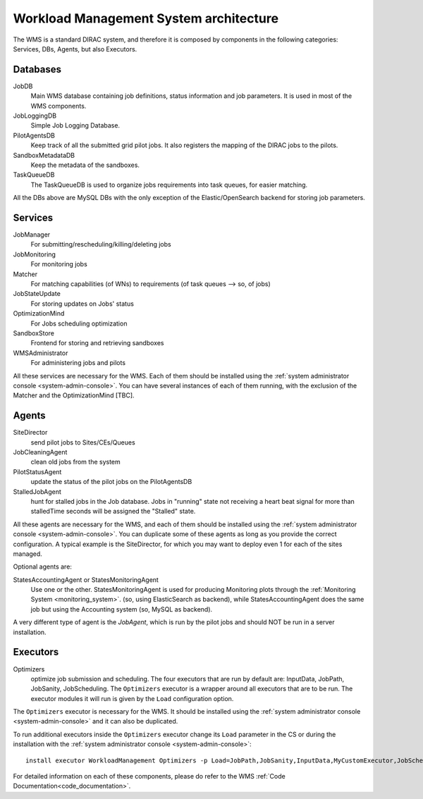 .. _WMSArchitecture:

=======================================
Workload Management System architecture
=======================================

The WMS is a standard DIRAC system, and therefore it is composed by components in the following categories: Services, DBs, Agents, but also Executors.


Databases
---------

JobDB
  Main WMS database containing job definitions, status information and job parameters. It is used in most of the WMS components.

JobLoggingDB
  Simple Job Logging Database.

PilotAgentsDB
  Keep track of all the submitted grid pilot jobs. It also registers the mapping of the DIRAC jobs to the pilots.

SandboxMetadataDB
  Keep the metadata of the sandboxes.

TaskQueueDB
  The TaskQueueDB is used to organize jobs requirements into task queues, for easier matching.

All the DBs above are MySQL DBs with the only exception of the Elastic/OpenSearch backend for storing job parameters.


Services
--------

JobManager
  For submitting/rescheduling/killing/deleting jobs

JobMonitoring
  For monitoring jobs

Matcher
  For matching capabilities (of WNs) to requirements (of task queues --> so, of jobs)

JobStateUpdate
  For storing updates on Jobs' status

OptimizationMind
  For Jobs scheduling optimization

SandboxStore
  Frontend for storing and retrieving sandboxes

WMSAdministrator
  For administering jobs and pilots

All these services are necessary for the WMS. Each of them should be installed using the :ref:`system administrator console <system-admin-console>`.
You can have several instances of each of them running, with the exclusion of the Matcher and the OptimizationMind [TBC].

Agents
------

SiteDirector
  send pilot jobs to Sites/CEs/Queues

JobCleaningAgent
  clean old jobs from the system

PilotStatusAgent
  update the status of the pilot jobs on the PilotAgentsDB

StalledJobAgent
  hunt for stalled jobs in the Job database. Jobs in "running" state not receiving a heart beat signal for more than stalledTime seconds will be assigned the "Stalled" state.

All these agents are necessary for the WMS, and each of them should be installed using the :ref:`system administrator console <system-admin-console>`.
You can duplicate some of these agents as long as you provide the correct configuration.
A typical example is the SiteDirector, for which you may want to deploy even 1 for each of the sites managed.

Optional agents are:

StatesAccountingAgent or StatesMonitoringAgent
  Use one or the other.
  StatesMonitoringAgent is used for producing Monitoring plots through the :ref:`Monitoring System <monitoring_system>`. (so, using ElasticSearch as backend),
  while StatesAccountingAgent does the same job but using the Accounting system (so, MySQL as backend).

A very different type of agent is the *JobAgent*, which is run by the pilot jobs and should NOT be run in a server installation.


Executors
---------

Optimizers
  optimize job submission and scheduling. The four executors that are run by default are: InputData, JobPath,
  JobSanity, JobScheduling. The ``Optimizers`` executor is a wrapper around all executors that are to be run. The executor modules
  it will run is given by the ``Load`` configuration option.


The ``Optimizers`` executor is necessary for the WMS. It should be installed using the :ref:`system administrator console
<system-admin-console>` and it can also be duplicated.

To run additional executors inside the ``Optimizers`` executor change its ``Load`` parameter in the CS or during the
installation with the :ref:`system administrator console <system-admin-console>`::

  install executor WorkloadManagement Optimizers -p Load=JobPath,JobSanity,InputData,MyCustomExecutor,JobScheduling

For detailed information on each of these components, please do refer to the WMS :ref:`Code Documentation<code_documentation>`.
